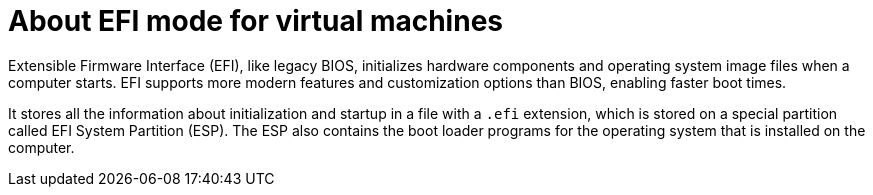 // Module included in the following assemblies:
//
// * virt/virtual_machines/advanced_vm_management/virt-efi-mode-for-vms.adoc

[id="virt-about-efi-mode-for-vms_{context}"]
= About EFI mode for virtual machines

Extensible Firmware Interface (EFI), like legacy BIOS, initializes hardware components and operating system image files when a computer starts. EFI supports more modern features and customization options than BIOS, enabling faster boot times.

It stores all the information about initialization and startup in a file with a `.efi` extension, which is stored on a special partition called EFI System Partition (ESP). The ESP also contains the boot loader programs for the operating system that is installed on the computer.
